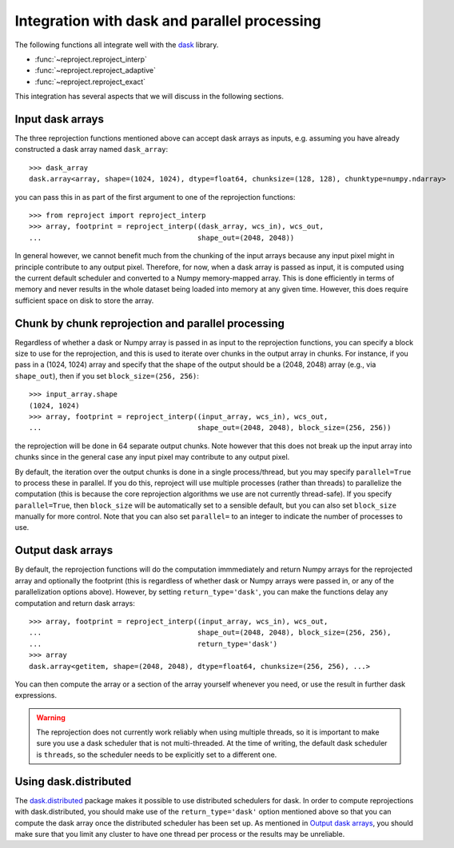 Integration with dask and parallel processing
=============================================

The following functions all integrate well with the `dask <https://www.dask.org/>`_ library.

* :func:`~reproject.reproject_interp`
* :func:`~reproject.reproject_adaptive`
* :func:`~reproject.reproject_exact`

This integration has several aspects that we will discuss in the following sections.

.. testsetup::

    >>> import numpy as np
    >>> import dask.array as da
    >>> input_array = np.random.random((1024, 1024))
    >>> dask_array = da.from_array(input_array, chunks=(128, 128))
    >>> from astropy.wcs import WCS
    >>> wcs_in = WCS(naxis=2)
    >>> wcs_out = WCS(naxis=2)

Input dask arrays
-----------------

The three reprojection functions mentioned above can accept dask arrays as
inputs, e.g. assuming you have already constructed a dask array named
``dask_array``::

    >>> dask_array
    dask.array<array, shape=(1024, 1024), dtype=float64, chunksize=(128, 128), chunktype=numpy.ndarray>

you can pass this in as part of the first argument to one of the reprojection
functions::

    >>> from reproject import reproject_interp
    >>> array, footprint = reproject_interp((dask_array, wcs_in), wcs_out,
    ...                                     shape_out=(2048, 2048))

In general however, we cannot benefit much from the chunking of the input arrays
because any input pixel might in principle contribute to any output pixel.
Therefore, for now, when a dask array is passed as input, it is computed using
the current default scheduler and converted to a Numpy memory-mapped array. This
is done efficiently in terms of memory and never results in the whole dataset
being loaded into memory at any given time. However, this does require
sufficient space on disk to store the array.

Chunk by chunk reprojection and parallel processing
---------------------------------------------------

Regardless of whether a dask or Numpy array is passed in as input to the
reprojection functions, you can specify a block size to use for the
reprojection, and this is used to iterate over chunks in the output array in
chunks. For instance, if you pass in a (1024, 1024) array and specify that the
shape of the output should be a (2048, 2048) array (e.g., via ``shape_out``),
then if you set ``block_size=(256, 256)``::

    >>> input_array.shape
    (1024, 1024)
    >>> array, footprint = reproject_interp((input_array, wcs_in), wcs_out,
    ...                                     shape_out=(2048, 2048), block_size=(256, 256))

the reprojection will be done in 64 separate output chunks. Note however that
this does not break up the input array into chunks since in the general case any
input pixel may contribute to any output pixel.

By default, the iteration over the output chunks is done in a single
process/thread, but you may specify ``parallel=True`` to process these in
parallel. If you do this, reproject will use multiple processes (rather than
threads) to parallelize the computation (this is because the core reprojection
algorithms we use are not currently thread-safe). If you specify
``parallel=True``, then ``block_size`` will be automatically set to a sensible
default, but you can also set ``block_size`` manually for more control. Note
that you can also set ``parallel=`` to an integer to indicate the number of
processes to use.

Output dask arrays
------------------

By default, the reprojection functions will do the computation immmediately and
return Numpy arrays for the reprojected array and optionally the footprint (this
is regardless of whether dask or Numpy arrays were passed in, or any of the
parallelization options above). However, by setting ``return_type='dask'``, you
can make the functions delay any computation and return dask arrays::

    >>> array, footprint = reproject_interp((input_array, wcs_in), wcs_out,
    ...                                     shape_out=(2048, 2048), block_size=(256, 256),
    ...                                     return_type='dask')
    >>> array
    dask.array<getitem, shape=(2048, 2048), dtype=float64, chunksize=(256, 256), ...>

You can then compute the array or a section of the array yourself whenever you need, or use the
result in further dask expressions.

.. warning:: The reprojection does not currently work reliably when using multiple threads, so
             it is important to make sure you use a dask scheduler that is not multi-threaded.
             At the time of writing, the default dask scheduler is ``threads``, so the scheduler
             needs to be explicitly set to a different one.

Using dask.distributed
----------------------

The `dask.distributed <https://distributed.dask.org/en/stable/>`_ package makes it
possible to use distributed schedulers for dask. In order to compute
reprojections with dask.distributed, you should make use of the
``return_type='dask'`` option mentioned above so that you can compute the dask
array once the distributed scheduler has been set up. As mentioned in `Output
dask arrays`_, you should make sure that you limit any cluster to have one
thread per process or the results may be unreliable.
